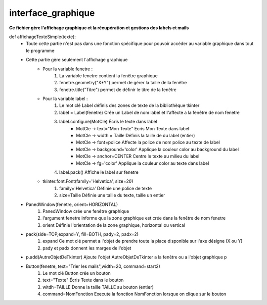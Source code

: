 .. GmailAddon documentation master file, created by
   sphinx-quickstart on Mon Oct 29 09:36:13 2018.
   You can adapt this file completely to your liking, but it should at least
   contain the root `toctree` directive.

interface_graphique
======================================


**Ce fichier gère l'affichage graphique et la récupération et gestions des labels et mails**

def affichageTexteSimple(texte):
	- Toute cette partie n'est pas dans une fonction spécifique pour pouvoir accéder au variable graphique dans tout le programme
	- Cette partie gère seulement l'affichage graphique
		- Pour la variable fenetre :
			1. La variable fenetre contient la fenêtre graphique
			2. fenetre.geometry("X*Y") permet de gérer la taille de la fenêtre
			3. fenetre.title("Titre") permet de définir le titre de la fenêtre
		- Pour la variable label : 
			1. Le mot clé Label définis des zones de texte de la bibliothèque tkinter
			2. label = Label(fenetre) Crée un Label de nom label et l'affecte a la fenêtre de nom fenetre
			3. label.configure(MotCle) Écris le texte dans label
				- MotCle -> text="Mon Texte" Ecris Mon Texte dans label
				- MotCle -> width = Taille Définis la taille de du label (entier)
				- MotCle -> font=police Affecte la police de nom police au texte de label
				- MotCle -> background='color' Applique la couleur color au background du label
				- MotCle -> anchor=CENTER Centre le texte au milieu du label
				- MotCle -> fg='color' Applique la couleur color au texte dans label
			4. label.pack() Affiche le label sur fenetre
		- tkinter.font.Font(family='Helvetica', size=20)
	   	 	1. family='Helvetica' Définie une police de texte
			2. size=Taille Définie une taille du texte, taille un entier
   	- PanedWindow(fenetre, orient=HORIZONTAL)
			1. PanedWindow crée une fenêtre graphique
			2. l'argument fenetre informe que la zone graphique est crée dans la fenêtre de nom fenetre
			3. orient Définie l'orientation de la zone graphique, horizontal ou vertical
	- pack(side=TOP,expand=Y, fill=BOTH, pady=2, padx=2)
			1. expand Ce mot clé permet a l'objet de prendre toute la place disponible sur l'axe désigne (X ou Y)
			2. pady et padx donnent les marges de l'objet
	- p.add(AutreObjetDeTkinter) Ajoute l'objet AutreObjetDeTkinter a la fenêtre ou a l'objet graphique p
	- Button(fenetre, text="Trier les mails",width=20, command=start2)
			1. Le mot clé Button crée un bouton
			2. text="Texte" Écris Texte dans le bouton
			3. witdh=TAILLE Donne la taille TAILLE au bouton (entier)
			4. command=NomFonction Execute la fonction NomFonction lorsque on clique sur le bouton 
		 
			
			
			
			
			
			
			
			
			
			
			
			
			
			
			
			
			
			
			
			
			
